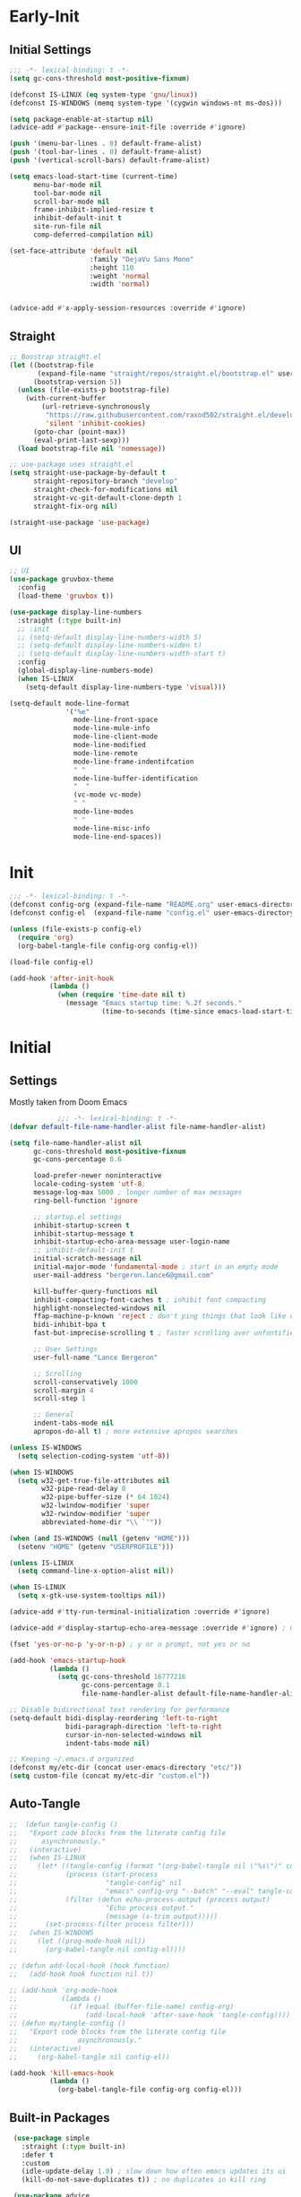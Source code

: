 * Early-Init
** Initial Settings
 #+BEGIN_SRC emacs-lisp :results none :tangle early-init.el
   ;;; -*- lexical-binding: t -*-
   (setq gc-cons-threshold most-positive-fixnum)

   (defconst IS-LINUX (eq system-type 'gnu/linux))
   (defconst IS-WINDOWS (memq system-type '(cygwin windows-nt ms-dos)))

   (setq package-enable-at-startup nil)
   (advice-add #'package--ensure-init-file :override #'ignore)

   (push '(menu-bar-lines . 0) default-frame-alist)
   (push '(tool-bar-lines . 0) default-frame-alist)
   (push '(vertical-scroll-bars) default-frame-alist)

   (setq emacs-load-start-time (current-time)
         menu-bar-mode nil
         tool-bar-mode nil
         scroll-bar-mode nil
         frame-inhibit-implied-resize t
         inhibit-default-init t
         site-run-file nil
         comp-deferred-compilation nil)

   (set-face-attribute 'default nil
                       :family "DejaVu Sans Mono"
                       :height 110
                       :weight 'normal
                       :width 'normal)


   (advice-add #'x-apply-session-resources :override #'ignore)

#+END_SRC
** Straight
 #+BEGIN_SRC emacs-lisp :results none :tangle early-init.el
   ;; Boostrap straight.el
   (let ((bootstrap-file
          (expand-file-name "straight/repos/straight.el/bootstrap.el" user-emacs-directory))
         (bootstrap-version 5))
     (unless (file-exists-p bootstrap-file)
       (with-current-buffer
           (url-retrieve-synchronously
            "https://raw.githubusercontent.com/raxod502/straight.el/develop/install.el"
            'silent 'inhibit-cookies)
         (goto-char (point-max))
         (eval-print-last-sexp)))
     (load bootstrap-file nil 'nomessage))

   ;; use-package uses straight.el
   (setq straight-use-package-by-default t
         straight-repository-branch "develop"
         straight-check-for-modifications nil
         straight-vc-git-default-clone-depth 1
         straight-fix-org nil)

   (straight-use-package 'use-package)

#+END_SRC
** UI
#+BEGIN_SRC emacs-lisp :results none :tangle early-init.el
  ;; UI
  (use-package gruvbox-theme
    :config
    (load-theme 'gruvbox t))

  (use-package display-line-numbers
    :straight (:type built-in)
    ;; :init
    ;; (setq-default display-line-numbers-width 5)
    ;; (setq-default display-line-numbers-widen t)
    ;; (setq-default display-line-numbers-width-start t)
    :config
    (global-display-line-numbers-mode)
    (when IS-LINUX
      (setq-default display-line-numbers-type 'visual)))

  (setq-default mode-line-format
                '("%e"
                  mode-line-front-space
                  mode-line-mule-info
                  mode-line-client-mode
                  mode-line-modified
                  mode-line-remote
                  mode-line-frame-indentifcation
                  " "
                  mode-line-buffer-identification
                  "  "
                  (vc-mode vc-mode)
                  " "
                  mode-line-modes
                  " "
                  mode-line-misc-info
                  mode-line-end-spaces))
 #+END_SRC
* Init
#+BEGIN_SRC emacs-lisp :tangle init.el :results none
  ;;; -*- lexical-binding: t -*-
  (defconst config-org (expand-file-name "README.org" user-emacs-directory))
  (defconst config-el  (expand-file-name "config.el" user-emacs-directory))

  (unless (file-exists-p config-el)
    (require 'org)
    (org-babel-tangle-file config-org config-el))

  (load-file config-el)

  (add-hook 'after-init-hook
            (lambda ()
              (when (require 'time-date nil t)
                (message "Emacs startup time: %.2f seconds."
                         (time-to-seconds (time-since emacs-load-start-time))))))
#+END_SRC
* Initial
** Settings

Mostly taken from Doom Emacs

#+BEGIN_SRC emacs-lisp :results none
              ;;; -*- lexical-binding: t -*-
  (defvar default-file-name-handler-alist file-name-handler-alist)

  (setq file-name-handler-alist nil
        gc-cons-threshold most-positive-fixnum
        gc-cons-percentage 0.6

        load-prefer-newer noninteractive
        locale-coding-system 'utf-8;
        message-log-max 5000 ; longer number of max messages
        ring-bell-function 'ignore

        ;; startup.el settings
        inhibit-startup-screen t
        inhibit-startup-message t
        inhibit-startup-echo-area-message user-login-name
        ;; inhibit-default-init t
        initial-scratch-message nil
        initial-major-mode 'fundamental-mode ; start in an empty mode
        user-mail-address "bergeron.lance6@gmail.com"

        kill-buffer-query-functions nil
        inhibit-compacting-font-caches t ; inhibit font compacting
        highlight-nonselected-windows nil
        ffap-machine-p-known 'reject ; don't ping things that look like domain names
        bidi-inhibit-bpa t
        fast-but-imprecise-scrolling t ; faster scrolling over unfontified regions

        ;; User Settings
        user-full-name "Lance Bergeron"

        ;; Scrolling
        scroll-conservatively 1000
        scroll-margin 4
        scroll-step 1

        ;; General
        indent-tabs-mode nil
        apropos-do-all t) ; more extensive apropos searches

  (unless IS-WINDOWS
    (setq selection-coding-system 'utf-8))

  (when IS-WINDOWS
    (setq w32-get-true-file-attributes nil
          w32-pipe-read-delay 0
          w32-pipe-buffer-size (* 64 1024)
          w32-lwindow-modifier 'super
          w32-rwindow-modifier 'super
          abbreviated-home-dir "\\ `'"))

  (when (and IS-WINDOWS (null (getenv "HOME")))
    (setenv "HOME" (getenv "USERPROFILE")))

  (unless IS-LINUX
    (setq command-line-x-option-alist nil))

  (when IS-LINUX
    (setq x-gtk-use-system-tooltips nil))

  (advice-add #'tty-run-terminal-initialization :override #'ignore)

  (advice-add #'display-startup-echo-area-message :override #'ignore) ; Get rid of For information about GNU Emacs message

  (fset 'yes-or-no-p 'y-or-n-p) ; y or n prompt, not yes or no

  (add-hook 'emacs-startup-hook
            (lambda ()
              (setq gc-cons-threshold 16777216
                    gc-cons-percentage 0.1
                    file-name-handler-alist default-file-name-handler-alist)))

  ;; Disable bidirectional text rendering for performance
  (setq-default bidi-display-reordering 'left-to-right
                bidi-paragraph-direction 'left-to-right
                cursor-in-non-selected-windows nil
                indent-tabs-mode nil)

  ;; Keeping ~/.emacs.d organized
  (defconst my/etc-dir (concat user-emacs-directory "etc/"))
  (setq custom-file (concat my/etc-dir "custom.el"))
#+END_SRC
** Auto-Tangle
 #+BEGIN_SRC emacs-lisp :results none
   ;;  (defun tangle-config ()
   ;;   "Export code blocks from the literate config file
   ;;      asynchronously."
   ;;   (interactive)
   ;;   (when IS-LINUX
   ;;     (let* ((tangle-config (format "(org-babel-tangle nil \"%s\")" config-el))
   ;;            (process (start-process
   ;;                      "tangle-config" nil
   ;;                      "emacs" config-org "--batch" "--eval" tangle-config))
   ;;            (filter (defun echo-process-output (process output)
   ;;                      "Echo process output."
   ;;                      (message (s-trim output)))))
   ;;       (set-process-filter process filter)))
   ;;   (when IS-WINDOWS
   ;;     (let ((prog-mode-hook nil))
   ;;       (org-babel-tangle nil config-el))))

   ;; (defun add-local-hook (hook function)
   ;;   (add-hook hook function nil t))

   ;; (add-hook 'org-mode-hook
   ;;           (lambda ()
   ;;             (if (equal (buffer-file-name) config-org)
   ;;                 (add-local-hook 'after-save-hook 'tangle-config))))
   ;; (defun my/tangle-config ()
   ;;   "Export code blocks from the literate config file
   ;;               asynchronously."
   ;;   (interactive)
   ;;     (org-babel-tangle nil config-el))

   (add-hook 'kill-emacs-hook
             (lambda ()
               (org-babel-tangle-file config-org config-el)))
 #+END_SRC
** Built-in Packages
 #+BEGIN_SRC emacs-lisp :results none
    (use-package simple
      :straight (:type built-in)
      :defer t
      :custom
      (idle-update-delay 1.0) ; slow down how often emacs updates its ui
      (kill-do-not-save-duplicates t)) ; no duplicates in kill ring

    (use-package advice
      :straight (:type built-in)
      :defer t
      :custom (ad-redefinition-action 'accept)) ; disable warnings from legacy advice system

    (use-package files
      :straight (:type built-in)
      :defer t
      :custom
      (make-backup-files nil)
      (create-lockfiles nil)
      (auto-mode-case-fold nil)
      (auto-save-default nil))

    (use-package saveplace
      :straight (:type built-in)
      :hook (after-init . save-place-mode))

    (use-package whitespace
      :straight (:type built-in)
      :hook (before-save . whitespace-cleanup))

    (use-package eldoc
      :straight (:type built-in)
      :defer t
      :diminish)

    (use-package savehist
      :straight (:type built-in)
      :hook (after-init . savehist-mode)
      :custom
      (savehist-file (expand-file-name "savehist" my/etc-dir))
      (history-length 500)
      (history-delete-duplicates t)
      (savehist-save-minibuffer-history t))

    (use-package recentf
      :straight (:type built-in)
      :defer 0.5
      ;; :hook (after-init . recentf-mode)
      :custom
      (recentf-auto-cleanup 'never)
      (recentf-save-file (expand-file-name "recentf" my/etc-dir))
      (recentf-max-saved-items 200))

    (use-package flyspell
      :straight (:type built-in)
      :diminish
      :hook ((text-mode . flyspell-mode)
             (prog-mode . flyspell-prog-mode)))

   (use-package eldoc
     :straight (:type built-in)
     :defer t
     :diminish)
 #+END_SRC
** Keymap Management
 #+BEGIN_SRC emacs-lisp :results none
   (use-package general ; unified way to map keybindings; works with :general in use-package
     :demand t
     :config
     (general-create-definer my-leader-def
       :states '(normal visual insert emacs)
       :keymaps 'override
       :prefix "SPC"
       :non-normal-prefix "M-SPC")

     (general-create-definer my-localleader-def
       :states '(normal visual insert emacs)
       :keymaps 'override
       :prefix ","
       :non-normal-prefix "C-,")

     (my-leader-def
       "f"  '(:ignore t                    :which-key "Find")
       "fm" #'(general-describe-keybindings :which-key "list keybindings")))

   (use-package diminish
     :demand t)

   (use-package which-key ; show keybindings following when a prefix is pressed
     :diminish
     :demand t
     :general
     (my-leader-def
       "f SPC m" #'which-key-show-top-level)
     :custom
     (which-key-sort-order #'which-key-prefix-then-key-order)
     (which-key-min-display-lines 6)
     (which-key-add-column-padding 1)
     (which-key-sort-uppercase-first nil)
     :config
     (which-key-mode))

   (use-package hydra
     :defer t)
 #+END_SRC
** Keybindings
 #+BEGIN_SRC emacs-lisp :results none
   (my-leader-def
     "h" (general-simulate-key "C-h" :which-key "Help")
     ;; Windows
     ";"  #'(shell-command            :which-key "shell command")
     "w"  '(:ignore t                :which-key "Windows")
     "w"   (general-simulate-key "C-w") ; window command
     ;; Buffers TODO make hydra
     "b"  '(:ignore t                :which-key "Buffers")
     "bs" #'(save-buffer              :which-key "write file")
     "bd" #'(kill-this-buffer         :which-key "delete buffer")
     "bq" #'my/save-and-kill-buffer)

   (general-def 'normal
     "gs" #'my/split-line
     "gS" (lambda () (interactive) (my/split-line) (move-text-up)) ;; split line above
     "gC" #'my/comment-until-end-of-line
     "]b" #'(next-buffer     :which-key "next buffer")
     "[b" #'(previous-buffer :which-key "previous buffer"))
 #+END_SRC
* Evil Mode
** Evil
#+BEGIN_SRC emacs-lisp :results none
  (use-package evil
    :after general
    :demand t
    :diminish
    :commands
    (evil-quit
     evil-save-modified-and-close)
    :custom
    (evil-want-C-u-scroll t)
    (evil-want-Y-yank-to-eol t)
    (evil-split-window-below t)
    (evil-vsplit-window-right t)
    (evil-search-wrap t)
    (evil-want-keybinding nil)
    :general
    ('evil-ex-completion-map ";" 'exit-minibuffer) ; use ; to complete : vim commands

    ('normal
     "zR" #'evil-open-folds
     "zM" #'evil-close-folds)

    ('(normal visual motion)
     ";" #'evil-ex ; switch ; and :
     "H" #'evil-first-non-blank
     "L" #'evil-end-of-line
     "M-/" #'evil-search-forward
     "M-?" #'evil-search-backward)

    ;; Evil-avy
    ('normal :prefix "g"
     "o" #'(evil-avy-goto-char-2     :which-key "2-chars")
     "O" #'(evil-avy-goto-char-timer :which-key "timer"))

    (my-leader-def
      "ft" #'(evil-avy-goto-char-timer           :which-key "avy timer")
      "bS" #'(evil-write-all                     :which-key "write all buffers")
      "bl" #'(evil-switch-to-windows-last-buffer :which-key "last buffer"))

   ('evil-window-map
     "SPC q" '(save-buffers-kill-emacs :which-key "save buffers & quit emacs"))

    :config
    (evil-mode)
    (general-def 'evil-window-map
      "d" #'evil-quit ; delete window
      "q" #'evil-save-modified-and-close)) ; quit and save window
#+END_SRC
** Evil-Related
*** Evil-Collection
 #+BEGIN_SRC emacs-lisp :results none
   ;; Evil everywhere
   (use-package evil-collection
     :after evil
     :custom
     (evil-collection-calendar-want-org-bindings t)
     (evil-collection-want-unimpaired-p t)
     (evil-collection-setup-minibuffer t)
     (evil-collection-mode-list
      '(minibuffer
        ivy
        company
        vterm
        dired
        eshell
        (pdf pdf-tools)))
     :config
     (evil-collection-init))
 #+END_SRC
*** Extra operators/motion
 #+BEGIN_SRC emacs-lisp :results none
   ;; 2 character searches with s (ala vim-sneak)
   (use-package evil-snipe
     :diminish evil-snipe-local-mode
     :hook ((prog-mode text-mode) . evil-snipe-override-local-mode)
     :custom
     (evil-snipe-show-prompt nil)
     (evil-snipe-skip-leading-whitespace nil)
     :config
     (evil-snipe-mode)
     (general-def 'motion
       ":"   #'evil-snipe-repeat
       "M-," #'evil-snipe-repeat-reverse))

   ;; s as an operator for surrounding
   (use-package evil-surround
     :diminish
     :hook ((prog-mode text-mode) . evil-surround-mode))

   ;; gc as an operator to comment
   (use-package evil-commentary
     :diminish
     :hook ((prog-mode org-mode) . evil-commentary-mode))

   ;; increment/decrement numbers
   (use-package evil-numbers
     :general
     (my-localleader-def
       "n"  '(:ignore t              :which-key "Evil-Numbers")
       "nu" #'(evil-numbers/inc-at-pt :which-key "increment")
       "nd" #'(evil-numbers/dec-at-pt :which-key "decrement")))

   ;; gl as an operator to left-align, gL to right-align
   (use-package evil-lion
     :diminish
     :hook ((prog-mode text-mode) . evil-lion-mode))

   ;; navigate matching blocks of code with %
   (use-package evil-matchit
     :diminish
     :hook ((prog-mode text-mode) . evil-matchit-mode))

   ;; exchange text selected with gx
   (use-package evil-exchange
     :hook (after-init . evil-exchange-install))
     ;; :after evil
     ;; :config (evil-exchange-install))

   (use-package evil-anzu
     :defer t)

   (use-package evil-owl
     :after evil
     :diminish
     :hook ((prog-mode text-mode) . evil-owl-mode))

   (use-package evil-textobj-anyblock
     :general
     ('evil-inner-text-objects-map "c" #'evil-textobj-anyblock-inner-block)
     ('evil-outer-text-objects-map "c" #'evil-textobj-anyblock-a-block))

   (use-package evil-args
     :after evil
     :general
     ('evil-inner-text-objects-map "a" #'evil-inner-arg)
     ('evil-outer-text-objects-map "a" #'evil-outer-arg))

   (use-package evil-indent-plus
     :hook (after-init . evil-indent-plus-default-bindings))
     ;; :after evil
     ;; :config
     ;; (evil-indent-plus-default-bindings))
 #+END_SRC
*** Miscellaneous
 #+BEGIN_SRC emacs-lisp :results none
   ;; jk to leave insert mode
   (use-package evil-escape
     :diminish
     :hook ((prog-mode text-mode) . evil-escape-mode)
     :custom
     (evil-escape-key-sequence "jk")
     (evil-escape-delay 0.25)
     (evil-escape-excluded-major-modes '(evil-magit-mode org-agenda-mode))
     (evil-escape-excluded-states '(normal visual emacs)))

   ;; code folding
   (use-package origami
     :diminish
     :hook ((prog-mode text-mode) . origami-mode)
     :general
     ('normal
      "zm" #'origami-close-node-recursively
      "zr" #'origami-open-node-recursively
      ;; "zM" 'origami-close-all-nodes
      ;; "zR" 'origami-open-all-nodes
      "zj" #'origami-next-fold
      "zk" #'origami-previous-fold))

   ;; multiple cursors
   (use-package evil-mc
     :diminish
     :hook ((prog-mode text-mode) . evil-mc-mode))

   ;; evil port of targets.vim
   (use-package targets
     :straight (targets :type git :host github :repo "noctuid/targets.el")
     :defer t
     :config
     (targets-setup t))

   ;; g; and g,
   (use-package goto-chg
     :defer t)
 #+END_SRC
* Completion
** Ivy
 #+BEGIN_SRC emacs-lisp :results none
   (use-package flx
     :defer t) ; fuzzy sorting for ivy

   (use-package smex ; TODO switch to amx
     :custom
     (smex-history-length 50)
     :defer t)

   (use-package ivy
     :diminish
     :defer 0.1
     :general
     ('ivy-minibuffer-map
      ";" #'ivy-done)
     :custom
     (ivy-re-builders-alist '((swiper . ivy--regex-plus)
                              (t . ivy--regex-fuzzy))) ;; TODD configure counsel-rg, swiper, counsel-projectile-rg
     :config
     (ivy-mode))

   (use-package counsel
     :after ivy
     :diminish
     :custom
     (counsel-describe-function-function #'helpful-callable)
     (counsel-describe-variable-function #'helpful-variable)
     :general
     (my-leader-def
       "."   #'(counsel-find-file      :which-key "find file")
       "SPC" #'(ivy-switch-buffer      :which-key "switch buffer")
       "fr"  #'(counsel-recentf        :which-key "find recent files")
       "fi"  #'(counsel-imenu          :which-key "imenu")
       "fg"  #'(counsel-git            :which-key "git files")
       "fG"  #'(counsel-git-grep       :which-key "git grep")
       "ff"  #'(counsel-rg             :which-key "ripgrep"))
     :config
     (counsel-mode))

   (use-package swiper
     :general
     ('normal override
       "?" #'swiper-backward
       "/" #'swiper)
      ;; [remap evil-search-forward]  #'swiper
      ;; [remap evil-search-backward] #'swiper-backward)
     (my-leader-def
       "fb" #'(swiper-multi :which-key "swiper in buffer")
       "fB" #'(swiper-all   :which-key "swiper in all buffers")))
 #+END_SRC
** Yasnippet
 #+BEGIN_SRC emacs-lisp :results none
   (use-package yasnippet
     :diminish yas-minor-mode
     :defer 0.1
     ;; :hook (after-init . yas-global-mode)
     :general
     (my-localleader-def
       "y"  '(:ignore t           :which-key "Yasnippet")
       "yi" #'(yas-insert-snippet  :which-key "insert snippet")
       "yn" #'(yas-new-snippet     :which-key "new snippet")
       "yl" #'(yas-describe-tables :which-key "list snippets"))
     :config
     (yas-global-mode))

   (use-package yasnippet-snippets
     :defer t)

   (use-package auto-yasnippet
     :general
     (my-localleader-def
       "yc" #'(aya-create :which-key "create aya snippet")
       "ye" #'(aya-expand :which-key "expand aya snippet")))
 #+END_SRC
** Company
#+BEGIN_SRC emacs-lisp :results none
  ;; autocomplete
  (use-package company
    :diminish
    :hook (prog-mode . company-mode)
    :custom
    (company-show-numbers t)
    (company-backends '(company-capf
                        company-files
                        company-keywords
                        company-yasnippet))
    :general
    ('company-active-map "C-w" nil) ; don't override evil C-w
    ('insert
     "C-n" 'company-complete)) ; manual completion with C-n

  (use-package company-flx
    :after company
    :config
    (company-flx-mode))
#+END_SRC
* Version Control
#+BEGIN_SRC emacs-lisp :results none
  (use-package magit
    :custom
    (magit-auto-revert-mode nil)
    (magit-save-repository-buffers nil)
    :general
    (my-leader-def ;; TODO unmap some of these
      "g"   '(:ignore t                  :which-key "Git")
      "gs"  #'(magit-status               :which-key "status")
      "gb"  #'(magit-branch-checkout      :which-key "checkout branch")
      ;; "gB"  #'(magit-blame-addition       :which-key "blame")
      ;; "gc"  #'(magit-clone                :which-key "clone")
      ;; "gd"  #'(magit-file-delete          :which-key "delete file")
      ;; "gF"  #'(magit-fetch                :which-key "fetch")
      ;; "gG"  #'(magit-status-here          :which-key "status here")
      "gl"  #'(magit-log                  :which-key "log")
      "gS"  #'(magit-stage-file           :which-key "stage file")
      "gU"  #'(magit-unstage-file         :which-key "unstage file")
      "gn"  '(:ignore t                  :which-key "New")
      "gnb" #'(magit-branch-and-checkout  :which-key "branch")
      "gnc" #'(magit-commit-create        :which-key "commit")
      "gnf" #'(magit-commit-fixup         :which-key "fixup commit")
      ;; "gnd" #'(magit-init                 :which-key "init")
      "gf"  '(:ignore t                  :which-key "Find")
      "gfc" #'(magit-show-commit          :which-key "show commit")
      "gff" #'(magit-find-file            :which-key "file")
      "gfg" #'(magit-find-git-config-file :which-key "git config file")))
      ;; "gfr" #'(magit-list-repositories    :which-key "repository")
      ;; "gfs" #'(magit-list-submodules)     :which-key "submodule"))

  (use-package evil-magit
    :after magit
    :custom
    (evil-magit-state 'normal)
    (evil-magit-use-z-for-folds t))
#+END_SRC
* Project Management
#+BEGIN_SRC emacs-lisp :results none
  (use-package projectile
    :diminish
    :hook (after-init . projectile-mode)
    :custom
    (projectile-auto-discover nil)
    (projectile-project-search-path '("~/code/"))
    :general
    (my-leader-def
      "p" #'(projectile-command-map :which-key "Projectile")))

  (use-package counsel-projectile
    :after (counsel projectile)
    :diminish
    :config
    (counsel-projectile-mode))
#+END_SRC
* LSP-Related
#+BEGIN_SRC emacs-lisp :results none
  ;; LSP
  (use-package lsp-mode
    :diminish
    :hook prog-mode
    :custom
    ;; Disable slow features
    (lsp-enable-file-watchers nil)
    (lsp-enable-folding nil)
    (lsp-enable-text-document-color nil)

    ;; Don't modify our code w/o permission
    (lsp-enable-indentation nil)
    (lsp-enable-on-type-formatting nil)
    :general
    (my-localleader-def
      "gr" 'lsp-rename))

  (use-package lsp-ui
    :hook (lsp-mode . lsp-ui-mode)
    :custom (lsp-ui-doc-position 'bottom))

  (use-package lsp-ivy
    :after (lsp-mode ivy))

  ;; linting
  (use-package flycheck
    :diminish
    :hook (prog-mode . flycheck-mode)
    :general
    ('normal
     "[q" #'flycheck-previous-error
     "]q" #'flycheck-next-error)
    (my-leader-def
      "fe" #'(flycheck-list-errors :which-key "list errors"))
    :config
    (setq-default flycheck-disabled-checkers '(emacs-lisp-checkdoc)))
#+END_SRC
* UI
#+BEGIN_SRC emacs-lisp :results none
  (use-package rainbow-delimiters
    :diminish
    :hook ((prog-mode) . rainbow-delimiters-mode))

  (use-package highlight-numbers
    :hook ((prog-mode text-mode) . highlight-numbers-mode))

  (use-package hl-todo
    :hook (prog-mode . hl-todo-mode))

  ;; highlight the symbol under point
  (use-package highlight-symbol
    :diminish
    :hook (prog-mode . highlight-symbol-mode))

  (use-package highlight-escape-sequences
    :hook (prog-mode . hes-mode))

  (use-package paren
    :straight (:type built-in)
    :hook (prog-mode . show-paren-mode)
    :custom
    (show-paren-when-point-inside-paren t))
#+END_SRC
* Org
** Org & built-ins
#+BEGIN_SRC emacs-lisp :results none
  (use-package org
    :straight (:type built-in)
    :custom
    (org-agenda-files '("~/org"))
    (org-directory "~/org")
    (org-default-notes-file (concat org-directory "/notes.org"))
    (org-confirm-babel-evaluate nil)
    (org-startup-folded t)
    (org-M-RET-may-split-line nil)
    (org-log-done 'time)
    (org-tag-alist '(("@school" . ?s) ("@personal" . ?p) ("drill" . ?d)))
    (org-todo-keywords '((sequence "TODO(t)" "IN PROGRESS(p!)" "WAITING(w!)" "|" "CANCELLED(c@/!)" "DONE(d)")))
    :custom-face
    ;; No unnecessary background highlighting
    (org-block ((t (:background "#282828"))))
    (org-block-begin-line ((t (:background "#282828"))))
    (org-block-end-line ((t (:background "#282828"))))
    (org-level-1 ((t (:background "#282828"))))
    (org-quote ((t (:background "#282828"))))
    ;; Gray out done headlines and text; strike-through the text
    (org-headline-done ((t (:strike-through t :foreground "#7C6f64"))))
    (org-done ((t (:foreground "#7C6f64"))))
    :general
    (:keymaps 'override
              :prefix "C-c"
              "t"  #'(org-todo                     :which-key "todo")
              ",c" #'(org-ctrl-c-ctrl-c            :which-key "execute")
              "s"  #'(org-sort                     :which-key "sort")
              ",s" #'(org-schedule                 :which-key "schedule")
              "d"  #'(org-deadline                 :which-key "deadline")
              "e"  #'(org-export-dispatch          :which-key "export")
              "q"  #'(org-set-tags-command         :which-key "add tags"))
    :config
    (setq org-fontify-done-headline t)
    (org-babel-do-load-languages
     'org-babel-load-languages
     '((shell   . t)
       (haskell . t))))

  (use-package org-agenda
    :straight (:type built-in)
    :general
    (:prefix "C-c"
             "a" #'org-agenda)
    :config
    (require 'evil-org-agenda)
    (evil-org-agenda-set-keys))

  (use-package org-src
    :straight (:type built-in)
    :defer t
    :diminish
    :custom
    (org-src-window-setup 'current-window)
    (org-src-block-faces nil))

  (use-package org-capture
    :straight (:type built-in)
    :custom
    (org-capture-templates
     '(("t" "TODO entry"
        entry (file+headline "~/org/todo.org" "Miscellaneous")
        "* TODO %?\n %i\n %a")
       ("d" "org drill"
        entry (file+headline "~/org/notes.org" "Miscellaneous")
        "* %? :drill:")))
    :general
    (:prefix "C-c"
             "c" #'org-capture))

  (use-package ol
    :straight (:type built-in)
    :general
    (:keymaps 'override
              :prefix "C-c"
              ",l" #'(org-insert-link :which-key "insert link")
              "l"  #'(org-store-link  :which-key "store link")))
#+END_SRC
** Non-built-ins
#+BEGIN_SRC emacs-lisp :results none
  (use-package org-drill
    :general
    (:prefix "C-c"
             ",d" #'org-drill))

  (use-package org-pomodoro
    :general
    ("C-c p" #'org-pomodoro))

  (use-package org-bullets
    :hook (org-mode . org-bullets-mode))
#+END_SRC
** Evil-Org
#+BEGIN_SRC emacs-lisp :results none
  (use-package evil-org
    :diminish
    :hook (org-mode . evil-org-mode)
    :general
    (my-localleader-def
      "c"    (general-simulate-key "C-c"))
    ('org-read-date-minibuffer-local-map
     "M-h" (lambda () (interactive) (org-eval-in-calendar '(calendar-backward-day 1)))
     "M-l" (lambda () (interactive) (org-eval-in-calendar '(calendar-forward-day 1)))
     "M-j" (lambda () (interactive) (org-eval-in-calendar '(calendar-forward-week 1)))
     "M-k" (lambda () (interactive) (org-eval-in-calendar '(calendar-backward-week 1)))
     "M-H" (lambda () (interactive) (org-eval-in-calendar '(calendar-backward-month 1)))
     "M-L" (lambda () (interactive) (org-eval-in-calendar '(calendar-forward-month 1)))
     "M-J" (lambda () (interactive) (org-eval-in-calendar '(calendar-forward-year 1)))
     "M-K" (lambda () (interactive) (org-eval-in-calendar '(calendar-backward-year 1))))
    :config
    (evil-org-set-key-theme)
    (general-def '(normal insert) evil-org-mode-map
      "M-h"   #'org-metaleft
      "M-l"   #'org-metaright
      "M-L"   #'org-shiftright
      "M-H"   #'org-shiftleft
      "M-J"   #'org-shiftdown
      "M-K"   #'org-shiftup
      "C-M-;" #'my/org-insert-subheading
      "C-:"   #'my/org-insert-heading-above
      "C-;"   #'evil-org-org-insert-heading-respect-content-below
      "M-;"   #'evil-org-org-insert-todo-heading-respect-content-below
      "M-:"   #'my/org-insert-todo-above))
#+END_SRC
* Windows, Buffers, Directory Management
** Dired
#+begin_SRC emacs-lisp :results none
  (use-package dired
    :straight (:type built-in)
    :general
    ('normal
     "-"  #'(dired-jump :which-key "open dired"))
    (my-leader-def
      "fd" #'(dired      :which-key "navigate to a directory")))
#+END_SRC
** Windows
#+BEGIN_SRC emacs-lisp :results none
  ;; easily navigate windows with prefix M-i
  (use-package ace-window
    :custom
    (aw-keys '(?j ?k ?l ?s ?d ?s ?h ?a))
    :general
    ;; (my-localleader-def "w" 'ace-window))
    ("M-o" #'ace-window))

  (use-package golden-ratio
    :diminish
    :hook (after-init . golden-ratio-mode)
    :custom
    (golden-ratio-auto-scale t))

  ;; Undo and redo window configs
  (use-package winner
    :straight (:type built-in)
    :hook (after-init . winner-mode)
    :general
    ('evil-window-map
     "u" #'winner-undo
     "r" #'winner-redo))
#+END_SRC
* Editing
** Smartparens
 #+BEGIN_SRC emacs-lisp :results none
   (use-package smartparens
     :diminish
     :custom
     (sp-highlight-pair-overlay nil)
     (sp-highlight-wrap-overlay nil)
     (sp-highlight-wrap-tag-overlay nil)
     (sp-max-prefix-length 25)
     (sp-max-pair-length 4)
     :hook
     (text-mode . smartparens-mode)
     (prog-mode . smartparens-strict-mode)
     :general
     (my-localleader-def
       "s" '(hydra-smartparens/body :which-key "Smartparens"))
     :config
     (sp-local-pair '(org-mode emacs-lisp-mode) "'" nil :actions nil) ; don't pair ' in elisp mode

     (defhydra hydra-smartparens ()
       ;; Movement
       ("l" sp-forward-sexp "next pair")
       ("h" sp-backward-sexp "previous pair")
       ("j" sp-down-sexp "down")
       ("J" sp-backward-down-sexp "backward down")
       ("k" sp-up-sexp "up")
       ("K" sp-backward-up-sexp "up")
       ("n" sp-next-sexp "next")
       ("p" sp-previous-sexp "previous")

       ("H" sp-beginning-of-sexp "beginning")
       ("L" sp-end-of-sexp "end")
       ("d" sp-delete-sexp "delete")
       ("D" sp-kill-whole-line "delete line")
       ("t" sp-transpose-sexp "transpose")

       ("s" sp-forward-slurp-sexp "slurp")
       ("S" sp-backward-slurp-sexp "backward slurp")
       ("b" sp-forward-barf-sexp "barf")
       ("B" sp-backward-barf-sexp "backward barf")

       ("v" sp-split-sexp "split pair")
       ("u" sp-join-sexp "join pair")

       ("p" sp-add-to-previous-sexp "add to previous pair")
       ("n" sp-add-to-next-sexp "add to next pair")))

   ;; Make vim change, delete, etc. commands preserve balance of parentheses
   (use-package evil-smartparens
     :hook (smartparens-strict-mode . evil-smartparens-mode)
     :diminish
     :general
     ('normal
      ">" (general-key-dispatch #'evil-shift-right
            ")" #'sp-forward-slurp-sexp
            "(" #'sp-backward-barf-sexp)
      "<" (general-key-dispatch #'evil-shift-left
            ")" #'sp-forward-barf-sexp
            "(" #'sp-backward-barf-sexp)))
 #+END_SRC
** Miscellaneous
 #+BEGIN_SRC emacs-lisp :results none
   ;; Persistent Undos
   (use-package undo-tree
     :after evil
     :diminish
     :custom
     (undo-limit 10000)
     (undo-tree-auto-save-history t)
     (undo-tree-history-directory-alist '(("." . "~/.emacs.d/undo"))) ;; hardcoded
     :general
     (my-leader-def
       "fu" #'undo-tree-visualize))

   (use-package format-all
     :general
     (my-leader-def
       "=" #'(format-all-buffer :which-key "format")))

   (use-package expand-region
     :general
     ("M--" #'er/expand-region))

   (use-package move-text
     :general
     ('normal
      "]e" #'move-text-down
      "[e" #'move-text-up))

   (use-package aggressive-indent
     :diminish
     :hook (prog-mode . aggressive-indent-mode))
 #+END_SRC
* System
** Terminal Emulator
 #+BEGIN_SRC emacs-lisp :results none
   (use-package vterm
     :custom
     (vterm-kill-buffer-on-exit t)
     :general
     (my-leader-def
       "o"   '(:ignore t          :which-key "Open")
       "ot"  #'(vterm              :which-key "open vterm")
       "ovt" #'(vterm-other-window :which-key "open vterm in vsplit")))
 #+END_SRC
** Miscellaneous
 #+BEGIN_SRC emacs-lisp :results none
   (use-package restart-emacs
     :general
     (my-leader-def
       "e"  '(:ignore t     :which-key "Emacs Commands")
       "er" #'(restart-emacs :which-key "restart emacs"))
     :custom
     (restart-emacs-restore-frames t)) ; Restore frames on restart

   (use-package helpful
     :general
     ('normal
      "gh" #'helpful-at-point)
     ('normal helpful-mode-map
              "q" #'quit-window)
     ([remap describe-command] #'helpful-command
      [remap describe-key] #'helpful-key
      [remap describe-symbol] #'helpful-symbol)
     :config
     (evil-collection-inhibit-insert-state 'helpful-mode-map))

   ;; Garbage collect in idle time
   (use-package gcmh
     :hook (after-init . gcmh-mode)
     :commands gcmh-idle-garbage-collect
     :diminish
     :custom
     (gcmh-idle-delay 10)
     (gcmh-high-cons-threshold 16777216)
     :config
     (add-function :after after-focus-change-function #'gcmh-idle-garbage-collect))

   (use-package keyfreq
     :defer t
     :custom
     (keyfreq-excluded-commands
      '(org-self-insert-command
        self-insert-command))
     :general
     (my-leader-def
       "fc" #'(keyfreq-show :which-key "show command frequency"))
     :config
     (keyfreq-mode 1)
     (keyfreq-autosave-mode 1))

   (use-package dumb-jump
     :defer t
     :custom
     (dumb-jump-default-project "~/code")
     (dumb-jump-selector 'ivy)
     (dumb-jump-prefer-searcher 'rg)
     :config
     (add-hook 'xref-backend-functions #'dumb-jump-xref-activate))

   (use-package tramp
     :straight (:type built-in)
     :defer t)
 #+END_SRC
* Language Specific
** PDF
#+BEGIN_SRC emacs-lisp :results none
  (use-package pdf-tools
    :mode ("\\.pdf\\'" . pdf-view-mode)
    :config
    (evil-set-initial-state 'pdf-view-mode 'normal)
    (pdf-tools-install :no-query))
#+END_SRC
* Functions
#+BEGIN_SRC emacs-lisp :results none
  ;;;###autoload
  (defun my/org-insert-subheading ()
    (interactive)
    (evil-append-line 1)
    (org-insert-subheading 1))

  ;;;###autoload
  (defun my/org-insert-heading-above ()
    (interactive)
    (evil-append-line 1)
    (move-beginning-of-line nil)
    (org-insert-heading))

  ;;;###autoload
  (defun my/org-insert-todo-above ()
    (interactive)
    (evil-append-line 1)
    (move-beginning-of-line nil)
    (org-insert-todo-heading 1))

  ;;;###autoload
  (defun my/save-and-kill-buffer ()
    (interactive)
    (save-buffer)
    (kill-this-buffer))

  ;;;###autoload
  (defun my/split-line ()
    (interactive)
    (newline)
    (indent-according-to-mode))

  ;;;###autoload
  (defun my/comment-until-end-of-line () ;; TOOD fix
    (interactive)
    (my/split-line)
    (evil-commentary-line)
    (evil-previous-line 2)
    (join-line))
#+END_SRC
* In-Progress
** Mu4e
#+BEGIN_SRC emacs-lisp :results none
(use-package mu4e
  :disabled t
  :custom
  (mail-user-agent 'mu4e-user-agent))

(use-package org-msg
  :after mu4e)
#+END_SRC
